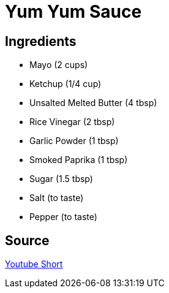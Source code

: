 = Yum Yum Sauce
:keywords: 
:navtitle: 
:description:
:experimental: 
:hardbreaks-option:
:imagesdir: ../images
:source-highlighter: highlight.js
:icons: font
:table-stripes: even
:tabs:
:tabs-sync-option:

== Ingredients 
* Mayo (2 cups)
* Ketchup (1/4 cup)
* Unsalted Melted Butter (4 tbsp)
* Rice Vinegar (2 tbsp)
* Garlic Powder (1 tbsp)
* Smoked Paprika (1 tbsp)
* Sugar (1.5 tbsp)
* Salt (to taste)
* Pepper (to taste)

== Source

https://www.youtube.com/shorts/IF5y1dJ3yFc[Youtube Short]